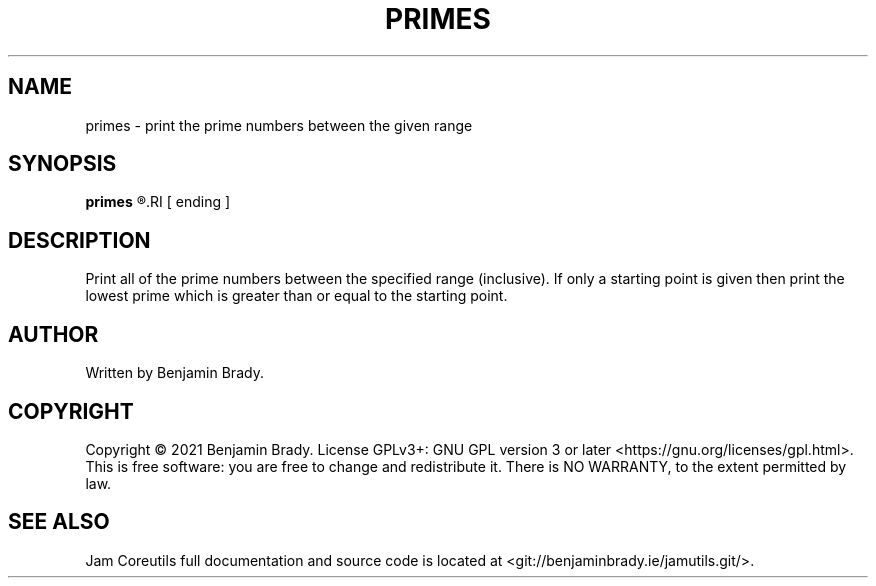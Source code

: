 .TH PRIMES 1 primes
.SH NAME
primes - print the prime numbers between the given range
.SH SYNOPSIS
.B primes
.R starting
.RI [ ending ]
.SH DESCRIPTION
Print all of the prime numbers between the specified range (inclusive).
If only a starting point is given then print the lowest prime which is
greater than or equal to the starting point.
.SH AUTHOR
Written by Benjamin Brady.
.SH COPYRIGHT
Copyright \(co 2021 Benjamin Brady. License GPLv3+: GNU GPL version 3 or later
<https://gnu.org/licenses/gpl.html>. This is free software: you are free to
change and redistribute it. There is NO WARRANTY, to the extent permitted by
law.
.SH SEE ALSO
Jam Coreutils full documentation and source code is located at
<git://benjaminbrady.ie/jamutils.git/>.
